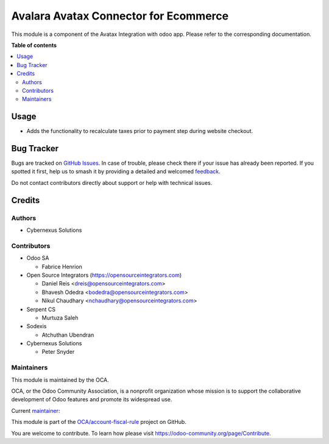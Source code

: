 ======================================
Avalara Avatax Connector for Ecommerce
======================================

.. 
   !!!!!!!!!!!!!!!!!!!!!!!!!!!!!!!!!!!!!!!!!!!!!!!!!!!!
   !! This file is generated by oca-gen-addon-readme !!
   !! changes will be overwritten.                   !!
   !!!!!!!!!!!!!!!!!!!!!!!!!!!!!!!!!!!!!!!!!!!!!!!!!!!!
   !! source digest: sha256:13eda75bb6e9ddbfd357c80d4af39bd85e5dc60d444ac879217b93457081f14c
   !!!!!!!!!!!!!!!!!!!!!!!!!!!!!!!!!!!!!!!!!!!!!!!!!!!!

.. |badge1| image:: https://img.shields.io/badge/maturity-Beta-yellow.png
    :target: https://odoo-community.org/page/development-status
    :alt: Beta
.. |badge2| image:: https://img.shields.io/badge/licence-AGPL--3-blue.png
    :target: http://www.gnu.org/licenses/agpl-3.0-standalone.html
    :alt: License: AGPL-3
.. |badge3| image:: https://img.shields.io/badge/github-OCA%2Faccount--fiscal--rule-lightgray.png?logo=github
    :target: https://github.com/OCA/account-fiscal-rule/tree/17.0/account_avatax_website_sale
    :alt: OCA/account-fiscal-rule
.. |badge4| image:: https://img.shields.io/badge/weblate-Translate%20me-F47D42.png
    :target: https://translation.odoo-community.org/projects/account-fiscal-rule-17-0/account-fiscal-rule-17-0-account_avatax_website_sale
    :alt: Translate me on Weblate
.. |badge5| image:: https://img.shields.io/badge/runboat-Try%20me-875A7B.png
    :target: https://runboat.odoo-community.org/builds?repo=OCA/account-fiscal-rule&target_branch=17.0
    :alt: Try me on Runboat

|badge1| |badge2| |badge3| |badge4| |badge5|

This module is a component of the Avatax Integration with odoo app.
Please refer to the corresponding documentation.

**Table of contents**

.. contents::
   :local:

Usage
=====

-  Adds the functionality to recalculate taxes prior to payment step
   during website checkout.

Bug Tracker
===========

Bugs are tracked on `GitHub Issues <https://github.com/OCA/account-fiscal-rule/issues>`_.
In case of trouble, please check there if your issue has already been reported.
If you spotted it first, help us to smash it by providing a detailed and welcomed
`feedback <https://github.com/OCA/account-fiscal-rule/issues/new?body=module:%20account_avatax_website_sale%0Aversion:%2017.0%0A%0A**Steps%20to%20reproduce**%0A-%20...%0A%0A**Current%20behavior**%0A%0A**Expected%20behavior**>`_.

Do not contact contributors directly about support or help with technical issues.

Credits
=======

Authors
-------

* Cybernexus Solutions

Contributors
------------

-  Odoo SA

   -  Fabrice Henrion

-  Open Source Integrators (https://opensourceintegrators.com)

   -  Daniel Reis <dreis@opensourceintegrators.com>
   -  Bhavesh Odedra <bodedra@opensourceintegrators.com>
   -  Nikul Chaudhary <nchaudhary@opensourceintegrators.com>

-  Serpent CS

   -  Murtuza Saleh

-  Sodexis

   -  Atchuthan Ubendran

-  Cybernexus Solutions

   -  Peter Snyder

Maintainers
-----------

This module is maintained by the OCA.

.. image:: https://odoo-community.org/logo.png
   :alt: Odoo Community Association
   :target: https://odoo-community.org

OCA, or the Odoo Community Association, is a nonprofit organization whose
mission is to support the collaborative development of Odoo features and
promote its widespread use.

.. |maintainer-cybernexus| image:: https://github.com/cybernexus.png?size=40px
    :target: https://github.com/cybernexus
    :alt: cybernexus

Current `maintainer <https://odoo-community.org/page/maintainer-role>`__:

|maintainer-cybernexus| 

This module is part of the `OCA/account-fiscal-rule <https://github.com/OCA/account-fiscal-rule/tree/17.0/account_avatax_website_sale>`_ project on GitHub.

You are welcome to contribute. To learn how please visit https://odoo-community.org/page/Contribute.
